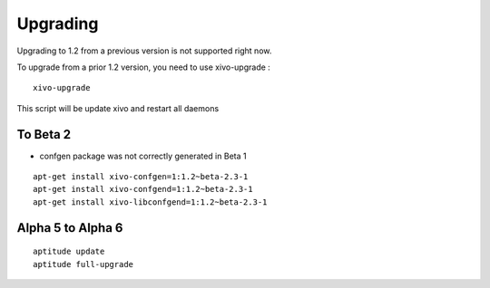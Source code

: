 *********
Upgrading
*********


Upgrading to 1.2 from a previous version is not supported right now.

To upgrade from a prior 1.2 version, you need to use xivo-upgrade :

::

 xivo-upgrade

This script will be update xivo and restart all daemons


To Beta 2
=========

* confgen package was not correctly generated in Beta 1

::

 apt-get install xivo-confgen=1:1.2~beta-2.3-1
 apt-get install xivo-confgend=1:1.2~beta-2.3-1
 apt-get install xivo-libconfgend=1:1.2~beta-2.3-1

Alpha 5 to Alpha 6
==================

::

 aptitude update
 aptitude full-upgrade
